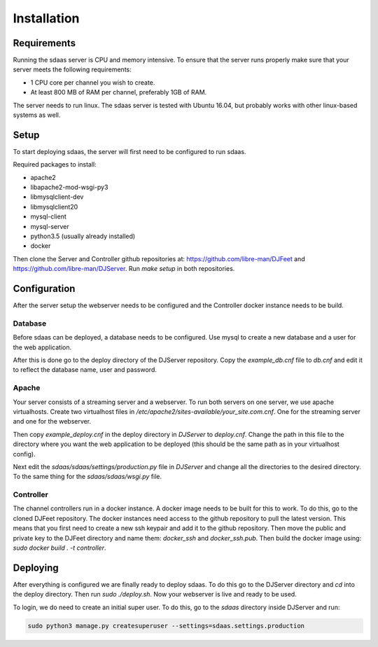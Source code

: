 Installation
============

Requirements
------------

Running the sdaas server is CPU and memory intensive. To ensure that the server
runs properly make sure that your server meets the following requirements:

* 1 CPU core per channel you wish to create.
* At least 800 MB of RAM per channel, preferably 1GB of RAM.

The server needs to run linux. The sdaas server is tested with Ubuntu 16.04,
but probably works with other linux-based systems as well.

Setup
-----

To start deploying sdaas, the server will first need to be configured to run
sdaas.

Required packages to install:

* apache2
* libapache2-mod-wsgi-py3
* libmysqlclient-dev
* libmysqlclient20
* mysql-client
* mysql-server
* python3.5 (usually already installed)
* docker

Then clone the Server and Controller github repositories at:
https://github.com/libre-man/DJFeet and
https://github.com/libre-man/DJServer. Run *make setup* in both repositories.

Configuration
-------------

After the server setup the webserver needs to be configured and the Controller
docker instance needs to be build.

Database
~~~~~~~~~

Before sdaas can be deployed, a database needs to be configured. Use mysql to
create a new database and a user for the web application.

After this is done go to the deploy directory of the DJServer repository. Copy
the *example_db.cnf* file to *db.cnf* and edit it to reflect the database name,
user and password.

Apache
~~~~~~

Your server consists of a streaming server and a webserver. To run both servers
on one server, we use apache virtualhosts. Create two virtualhost files in
*/etc/apache2/sites-available/your_site.com.cnf*. One for the streaming server
and one for the webserver.

Then copy *example_deploy.cnf* in the deploy directory in *DJServer* to
*deploy.cnf*. Change the path in this file to the directory where you want the
web application to be deployed (this should be the same path as in your
virtualhost config).

Next edit the *sdaas/sdaas/settings/production.py* file in *DJServer* and
change all the directories to the desired directory. To the same thing for
the *sdaas/sdaas/wsgi.py* file.

Controller
~~~~~~~~~~

The channel controllers run in a docker instance. A docker image needs to be
built for this to work. To do this, go to the cloned DJFeet repository. The
docker instances need access to the github repository to pull the latest
version. This means that you first need to create a new ssh keypair and add it
to the github repository. Then move the public and private key to the DJFeet
directory and name them: *docker_ssh* and *docker_ssh.pub*. Then build the
docker image using: *sudo docker build . -t controller*.

Deploying
---------

After everything is configured we are finally ready to deploy sdaas. To do
this go to the DJServer directory and *cd* into the deploy directory. Then run
*sudo ./deploy.sh*. Now your webserver is live and ready to be used.

To login, we do need to create an initial super user. To do this, go to the
*sdaas* directory inside DJServer and run:

.. code-block:: shell

   sudo python3 manage.py createsuperuser --settings=sdaas.settings.production
